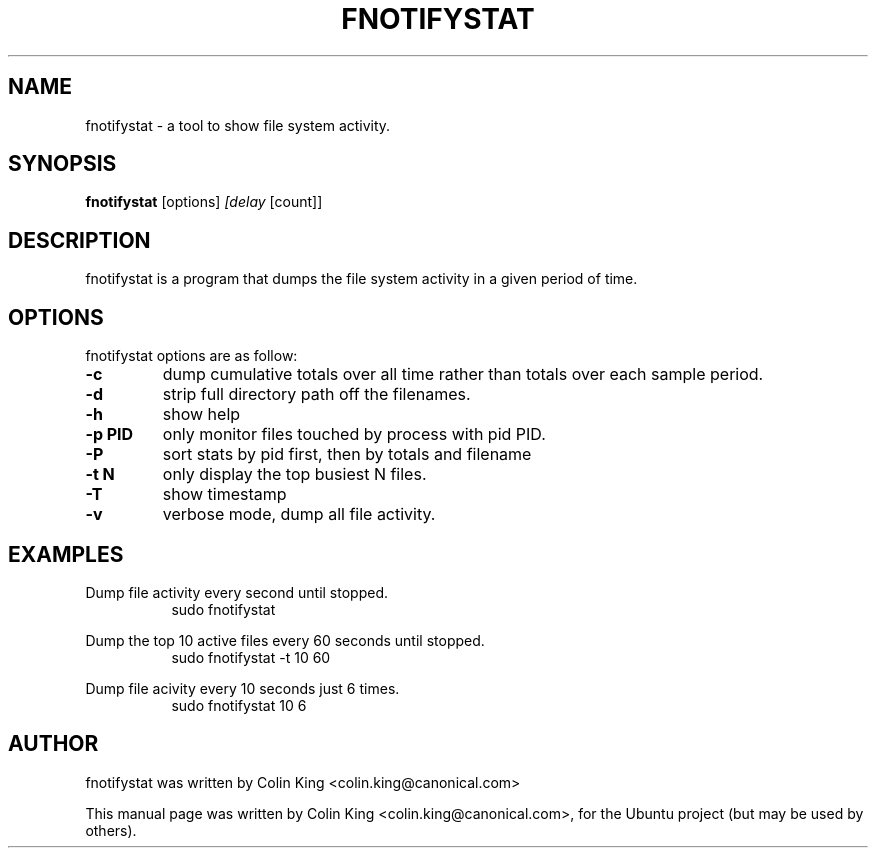 .\"                                      Hey, EMACS: -*- nroff -*-
.\" First parameter, NAME, should be all caps
.\" Second parameter, SECTION, should be 1-8, maybe w/ subsection
.\" other parameters are allowed: see man(7), man(1)
.TH FNOTIFYSTAT 8 "November 13, 2014"
.\" Please adjust this date whenever revising the manpage.
.\"
.\" Some roff macros, for reference:
.\" .nh        disable hyphenation
.\" .hy        enable hyphenation
.\" .ad l      left justify
.\" .ad b      justify to both left and right margins
.\" .nf        disable filling
.\" .fi        enable filling
.\" .br        insert line break
.\" .sp <n>    insert n+1 empty lines
.\" for manpage-specific macros, see man(7)
.SH NAME
fnotifystat \- a tool to show file system activity.
.br

.SH SYNOPSIS
.B fnotifystat
.RI [options] " [delay " [count]]
.br

.SH DESCRIPTION
fnotifystat is a program that dumps the file system activity in a given period of time.

.SH OPTIONS
fnotifystat options are as follow:
.TP
.B \-c
dump cumulative totals over all time rather than totals over each
sample period.
.TP
.B \-d
strip full directory path off the filenames.
.TP
.B \-h
show help
.TP
.B \-p PID
only monitor files touched by process with pid PID.
.TP
.B \-P
sort stats by pid first, then by totals and filename
.TP
.B \-t N
only display the top busiest N files.
.TP
.B \-T
show timestamp
.TP
.B \-v
verbose mode, dump all file activity.
.SH EXAMPLES
.LP
Dump file activity every second until stopped.
.RS 8
sudo fnotifystat
.RE
.LP
Dump the top 10 active files every 60 seconds until stopped.
.RS 8
sudo fnotifystat \-t 10 60
.RE
.LP
Dump file acivity every 10 seconds just 6 times.
.RS 8
sudo fnotifystat 10 6
.RE
.SH AUTHOR
fnotifystat was written by Colin King <colin.king@canonical.com>
.PP
This manual page was written by Colin King <colin.king@canonical.com>,
for the Ubuntu project (but may be used by others).
